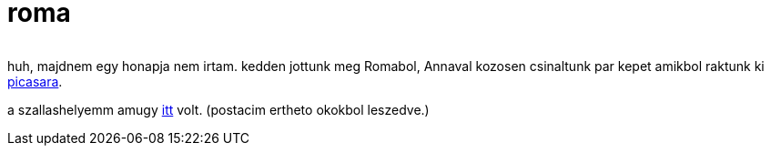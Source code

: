 = roma

:slug: roma
:category: misc
:tags: hu
:date: 2009-07-16T19:14:36Z
++++
<p><div align="center"><img src="/pic/romulus.jpg" alt="" title="" /></div></p><p>huh, majdnem egy honapja nem irtam. kedden jottunk meg Romabol, Annaval kozosen csinaltunk par kepet amikbol raktunk ki <a href="https://www.flickr.com/photos/vmiklos/albums/72157670269809231">picasara</a>.</p><p>a szallashelyemm amugy <a href="http://maps.google.com/maps?f=q&amp;source=s_q&amp;hl=en&amp;sll=41.861331,12.689466&amp;sspn=0.006952,0.013797&amp;ll=41.862658,12.689188&amp;spn=0.006952,0.013797&amp;z=16&amp;iwloc=A">itt</a> volt. (postacim ertheto okokbol leszedve.)</p>
++++
